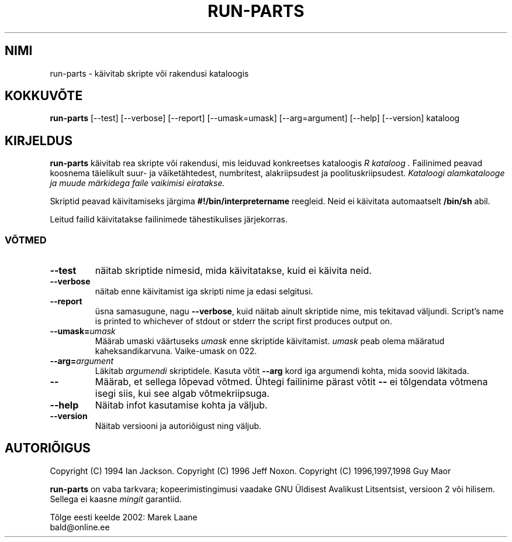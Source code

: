 .\" Hei, Emacs!  See on -*- nroff -*- lähtetekstifail.
.\" Build-from-directory ja selle manuaalilehekülje autoriõigus: 1994, Ian Jackson.
.\" Manuaalilehekülgede muudatuste autoriõigus: 1996, Jeff Noxon.
.\" Rohkem
.\" 
.\" See on vaba tarkvara, kopeerimistingimuste kohta vaadake GNU Üldist Avalikku Litsentsi, versioon 2 või hilisem. Sellega ei kaasne MINGIT garantiid.
.TH "RUN\-PARTS" "8" "5. juuni 1996" "Debian Linux" ""
.SH "NIMI"
run\-parts \- käivitab skripte või rakendusi kataloogis
.SH "KOKKUVÕTE"
.B run\-parts
[\-\-test] [\-\-verbose] [\-\-report] [\-\-umask=umask] [\-\-arg=argument] [\-\-help] [\-\-version] kataloog
.SH "KIRJELDUS"
.PP 
.B run\-parts
käivitab rea skripte või rakendusi, mis leiduvad konkreetses kataloogis
.I R kataloog .
Failinimed peavad koosnema täielikult suur\- ja väiketähtedest, numbritest, alakriipsudest ja poolituskriipsudest. 
.I Kataloogi alamkatalooge ja muude märkidega faile vaikimisi eiratakse.

Skriptid peavad käivitamiseks järgima
.B #!/bin/interpretername
reegleid.  Neid ei käivitata automaatselt 
.B /bin/sh
abil.

Leitud failid käivitatakse failinimede tähestikulises järjekorras.
.SS VÕTMED
.TP 
.B \-\-test
näitab skriptide nimesid, mida käivitatakse, kuid ei käivita neid.
.TP 
.B \-\-verbose
näitab enne käivitamist iga skripti nime ja edasi selgitusi.
.TP 
.B \-\-report
üsna samasugune, nagu
.BR \-\-verbose ,
kuid näitab ainult skriptide nime, mis tekitavad väljundi.  Script's name is printed to whichever of stdout or stderr the script first produces output on.
.B 
.TP 
.BI \-\-umask= umask
Määrab umaski väärtuseks
.I umask
enne skriptide käivitamist.
.I umask
peab olema määratud kaheksandikarvuna.  Vaike\-umask on 022.
.TP 
.BI \-\-arg= argument
Läkitab
.I argumendi
skriptidele.  Kasuta võtit
.B \-\-arg
kord iga argumendi kohta, mida soovid läkitada.
.TP 
.B "\-\-"
Määrab, et sellega lõpevad võtmed.  Ühtegi failinime pärast võtit
.B "\-\-"
ei tõlgendata võtmena isegi siis, kui see algab võtmekriipsuga.
.TP 
.B \-\-help
Näitab infot kasutamise kohta ja väljub.
.TP 
.B \-\-version
Näitab versiooni ja autoriõigust ning väljub.

.SH "AUTORIÕIGUS"
Copyright (C) 1994 Ian Jackson.
Copyright (C) 1996 Jeff Noxon.
Copyright (C) 1996,1997,1998 Guy Maor

.B run\-parts
on vaba tarkvara; kopeerimistingimusi vaadake GNU Üldisest Avalikust Litsentsist, versioon 2 või hilisem. Sellega ei kaasne
.I mingit
garantiid.
.br 


.br 
Tõlge eesti keelde 2002: Marek Laane
.br 
bald@online.ee
